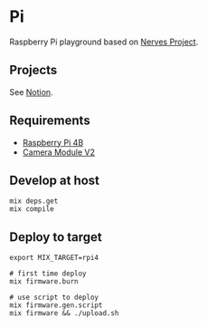 * Pi

Raspberry Pi playground based on [[https://www.nerves-project.org][Nerves Project]].

** Projects
See [[https://www.notion.so/goofansu/Raspberry-Pi-playground-based-on-Nerves-Project-5c1b6559c3354b1cb698b7bb6169584a][Notion]].

** Requirements

- [[https://www.raspberrypi.org/products/raspberry-pi-4-model-b/][Raspberry Pi 4B]]
- [[https://www.raspberrypi.org/products/camera-module-v2/][Camera Module V2]]

** Develop at host

#+BEGIN_SRC shell
mix deps.get
mix compile
#+END_SRC

** Deploy to target

#+BEGIN_SRC shell
export MIX_TARGET=rpi4

# first time deploy
mix firmware.burn

# use script to deploy
mix firmware.gen.script
mix firmware && ./upload.sh
#+END_SRC
